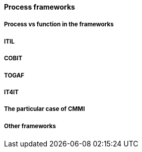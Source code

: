 ==== Process frameworks

===== Process vs function in the frameworks

===== ITIL

===== COBIT

===== TOGAF

===== IT4IT

===== The particular case of CMMI

===== Other frameworks
